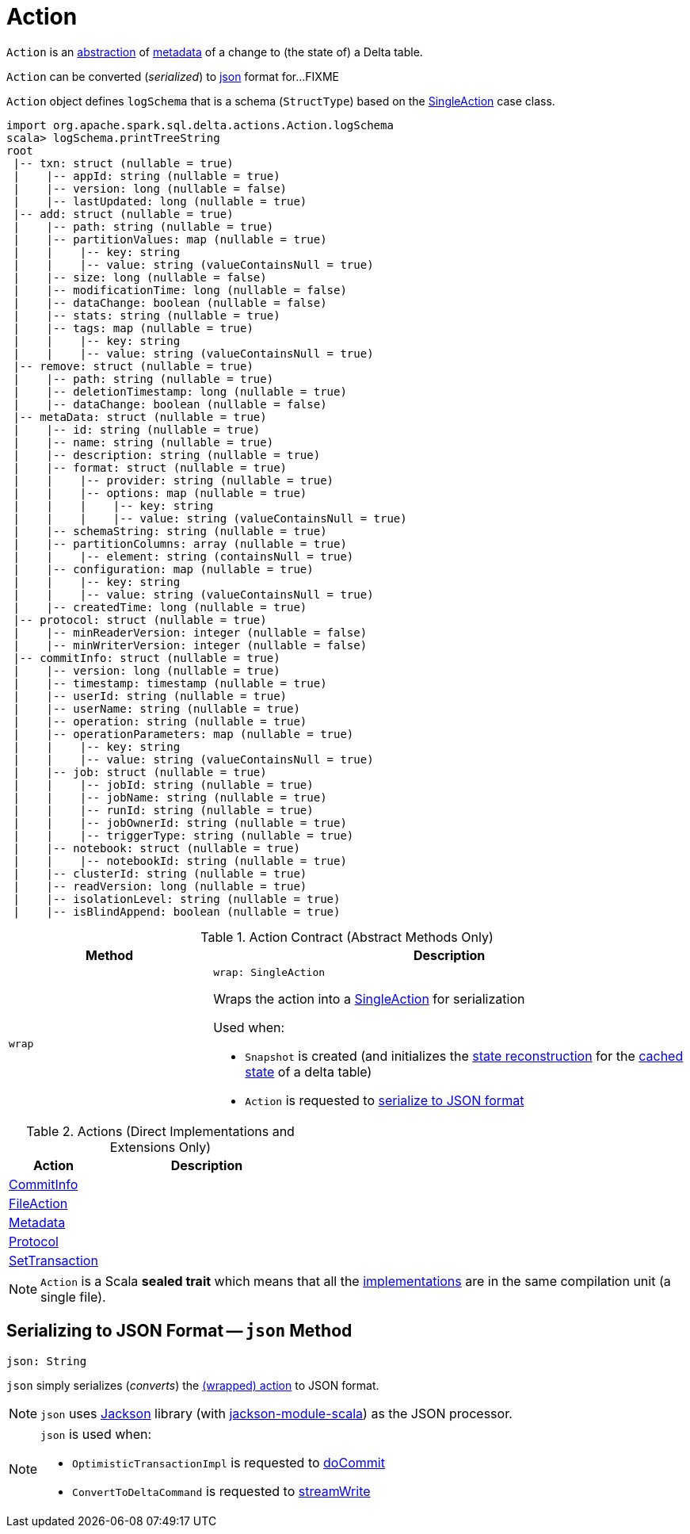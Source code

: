 = Action

`Action` is an <<contract, abstraction>> of <<implementations, metadata>> of a change to (the state of) a Delta table.

`Action` can be converted (_serialized_) to <<json, json>> format for...FIXME

[[logSchema]]
`Action` object defines `logSchema` that is a schema (`StructType`) based on the <<SingleAction.adoc#, SingleAction>> case class.

[source, scala]
----
import org.apache.spark.sql.delta.actions.Action.logSchema
scala> logSchema.printTreeString
root
 |-- txn: struct (nullable = true)
 |    |-- appId: string (nullable = true)
 |    |-- version: long (nullable = false)
 |    |-- lastUpdated: long (nullable = true)
 |-- add: struct (nullable = true)
 |    |-- path: string (nullable = true)
 |    |-- partitionValues: map (nullable = true)
 |    |    |-- key: string
 |    |    |-- value: string (valueContainsNull = true)
 |    |-- size: long (nullable = false)
 |    |-- modificationTime: long (nullable = false)
 |    |-- dataChange: boolean (nullable = false)
 |    |-- stats: string (nullable = true)
 |    |-- tags: map (nullable = true)
 |    |    |-- key: string
 |    |    |-- value: string (valueContainsNull = true)
 |-- remove: struct (nullable = true)
 |    |-- path: string (nullable = true)
 |    |-- deletionTimestamp: long (nullable = true)
 |    |-- dataChange: boolean (nullable = false)
 |-- metaData: struct (nullable = true)
 |    |-- id: string (nullable = true)
 |    |-- name: string (nullable = true)
 |    |-- description: string (nullable = true)
 |    |-- format: struct (nullable = true)
 |    |    |-- provider: string (nullable = true)
 |    |    |-- options: map (nullable = true)
 |    |    |    |-- key: string
 |    |    |    |-- value: string (valueContainsNull = true)
 |    |-- schemaString: string (nullable = true)
 |    |-- partitionColumns: array (nullable = true)
 |    |    |-- element: string (containsNull = true)
 |    |-- configuration: map (nullable = true)
 |    |    |-- key: string
 |    |    |-- value: string (valueContainsNull = true)
 |    |-- createdTime: long (nullable = true)
 |-- protocol: struct (nullable = true)
 |    |-- minReaderVersion: integer (nullable = false)
 |    |-- minWriterVersion: integer (nullable = false)
 |-- commitInfo: struct (nullable = true)
 |    |-- version: long (nullable = true)
 |    |-- timestamp: timestamp (nullable = true)
 |    |-- userId: string (nullable = true)
 |    |-- userName: string (nullable = true)
 |    |-- operation: string (nullable = true)
 |    |-- operationParameters: map (nullable = true)
 |    |    |-- key: string
 |    |    |-- value: string (valueContainsNull = true)
 |    |-- job: struct (nullable = true)
 |    |    |-- jobId: string (nullable = true)
 |    |    |-- jobName: string (nullable = true)
 |    |    |-- runId: string (nullable = true)
 |    |    |-- jobOwnerId: string (nullable = true)
 |    |    |-- triggerType: string (nullable = true)
 |    |-- notebook: struct (nullable = true)
 |    |    |-- notebookId: string (nullable = true)
 |    |-- clusterId: string (nullable = true)
 |    |-- readVersion: long (nullable = true)
 |    |-- isolationLevel: string (nullable = true)
 |    |-- isBlindAppend: boolean (nullable = true)
----

[[contract]]
.Action Contract (Abstract Methods Only)
[cols="30m,70",options="header",width="100%"]
|===
| Method
| Description

| wrap
a| [[wrap]]

[source, scala]
----
wrap: SingleAction
----

Wraps the action into a <<SingleAction.adoc#, SingleAction>> for serialization

Used when:

* `Snapshot` is created (and initializes the <<Snapshot.adoc#stateReconstruction, state reconstruction>> for the <<Snapshot.adoc#cachedState, cached state>> of a delta table)

* `Action` is requested to <<json, serialize to JSON format>>

|===

[[implementations]]
[[extensions]]
.Actions (Direct Implementations and Extensions Only)
[cols="30,70",options="header",width="100%"]
|===
| Action
| Description

| <<CommitInfo.adoc#, CommitInfo>>
| [[CommitInfo]]

| <<FileAction.adoc#, FileAction>>
| [[FileAction]]

| <<Metadata.adoc#, Metadata>>
| [[Metadata]]

| <<Protocol.adoc#, Protocol>>
| [[Protocol]]

| <<SetTransaction.adoc#, SetTransaction>>
| [[SetTransaction]]

|===

NOTE: `Action` is a Scala *sealed trait* which means that all the <<implementations, implementations>> are in the same compilation unit (a single file).

== [[json]] Serializing to JSON Format -- `json` Method

[source, scala]
----
json: String
----

`json` simply serializes (_converts_) the <<wrap, (wrapped) action>> to JSON format.

NOTE: `json` uses https://github.com/FasterXML/jackson[Jackson] library (with https://github.com/FasterXML/jackson-module-scala[jackson-module-scala]) as the JSON processor.

[NOTE]
====
`json` is used when:

* `OptimisticTransactionImpl` is requested to <<OptimisticTransactionImpl.adoc#doCommit, doCommit>>

* `ConvertToDeltaCommand` is requested to <<ConvertToDeltaCommand.adoc#streamWrite, streamWrite>>
====
